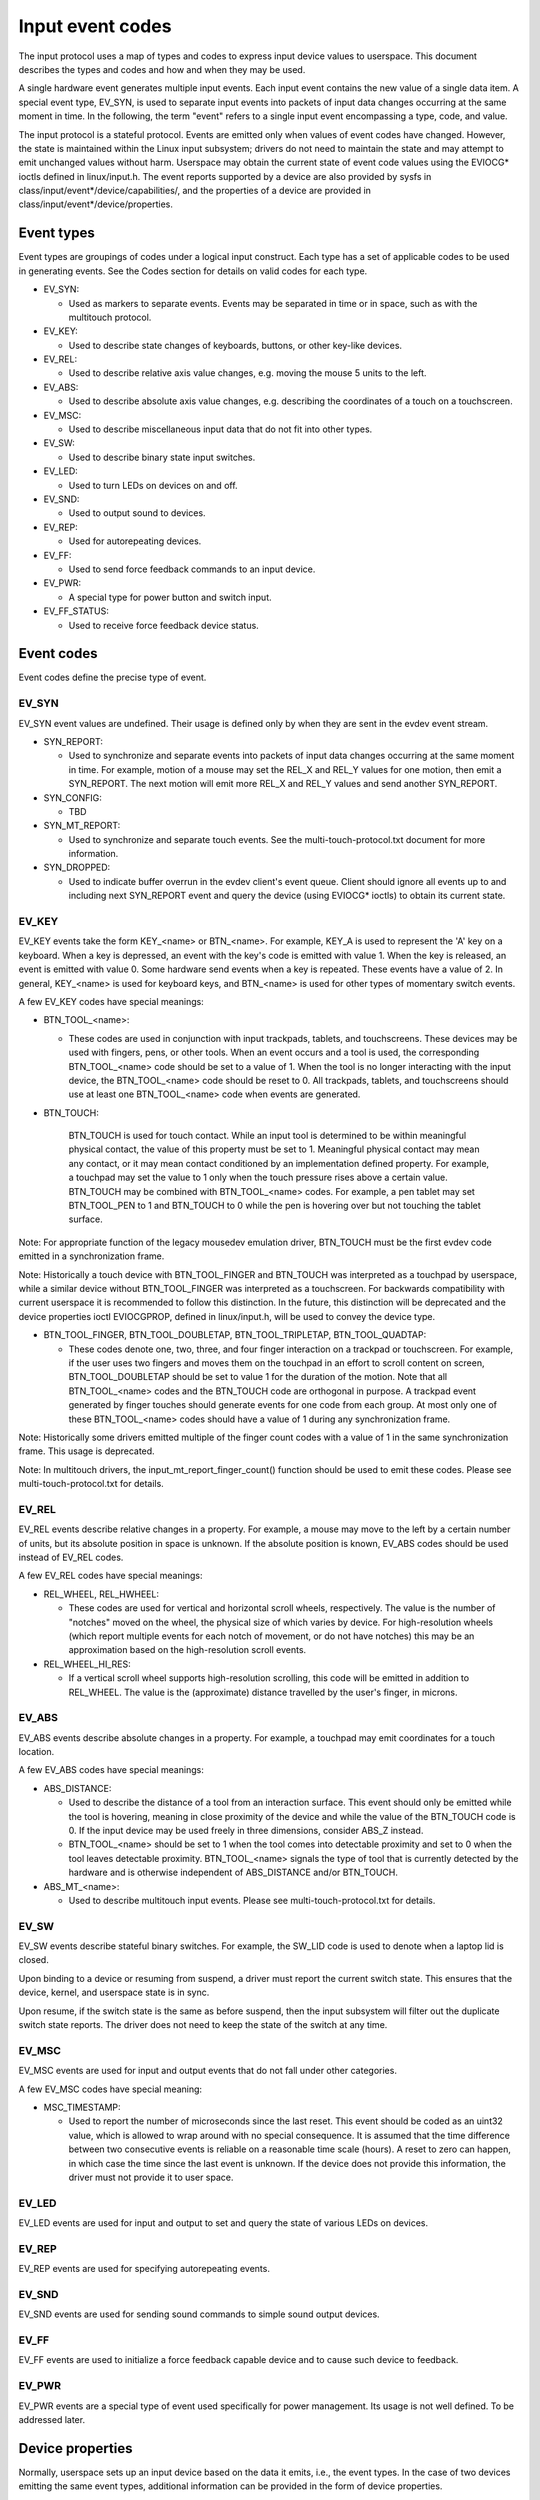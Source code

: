 .. _input-event-codes:

=================
Input event codes
=================


The input protocol uses a map of types and codes to express input device values
to userspace. This document describes the types and codes and how and when they
may be used.

A single hardware event generates multiple input events. Each input event
contains the new value of a single data item. A special event type, EV_SYN, is
used to separate input events into packets of input data changes occurring at
the same moment in time. In the following, the term "event" refers to a single
input event encompassing a type, code, and value.

The input protocol is a stateful protocol. Events are emitted only when values
of event codes have changed. However, the state is maintained within the Linux
input subsystem; drivers do not need to maintain the state and may attempt to
emit unchanged values without harm. Userspace may obtain the current state of
event code values using the EVIOCG* ioctls defined in linux/input.h. The event
reports supported by a device are also provided by sysfs in
class/input/event*/device/capabilities/, and the properties of a device are
provided in class/input/event*/device/properties.

Event types
===========

Event types are groupings of codes under a logical input construct. Each
type has a set of applicable codes to be used in generating events. See the
Codes section for details on valid codes for each type.

* EV_SYN:

  - Used as markers to separate events. Events may be separated in time or in
    space, such as with the multitouch protocol.

* EV_KEY:

  - Used to describe state changes of keyboards, buttons, or other key-like
    devices.

* EV_REL:

  - Used to describe relative axis value changes, e.g. moving the mouse 5 units
    to the left.

* EV_ABS:

  - Used to describe absolute axis value changes, e.g. describing the
    coordinates of a touch on a touchscreen.

* EV_MSC:

  - Used to describe miscellaneous input data that do not fit into other types.

* EV_SW:

  - Used to describe binary state input switches.

* EV_LED:

  - Used to turn LEDs on devices on and off.

* EV_SND:

  - Used to output sound to devices.

* EV_REP:

  - Used for autorepeating devices.

* EV_FF:

  - Used to send force feedback commands to an input device.

* EV_PWR:

  - A special type for power button and switch input.

* EV_FF_STATUS:

  - Used to receive force feedback device status.

Event codes
===========

Event codes define the precise type of event.

EV_SYN
------

EV_SYN event values are undefined. Their usage is defined only by when they are
sent in the evdev event stream.

* SYN_REPORT:

  - Used to synchronize and separate events into packets of input data changes
    occurring at the same moment in time. For example, motion of a mouse may set
    the REL_X and REL_Y values for one motion, then emit a SYN_REPORT. The next
    motion will emit more REL_X and REL_Y values and send another SYN_REPORT.

* SYN_CONFIG:

  - TBD

* SYN_MT_REPORT:

  - Used to synchronize and separate touch events. See the
    multi-touch-protocol.txt document for more information.

* SYN_DROPPED:

  - Used to indicate buffer overrun in the evdev client's event queue.
    Client should ignore all events up to and including next SYN_REPORT
    event and query the device (using EVIOCG* ioctls) to obtain its
    current state.

EV_KEY
------

EV_KEY events take the form KEY_<name> or BTN_<name>. For example, KEY_A is used
to represent the 'A' key on a keyboard. When a key is depressed, an event with
the key's code is emitted with value 1. When the key is released, an event is
emitted with value 0. Some hardware send events when a key is repeated. These
events have a value of 2. In general, KEY_<name> is used for keyboard keys, and
BTN_<name> is used for other types of momentary switch events.

A few EV_KEY codes have special meanings:

* BTN_TOOL_<name>:

  - These codes are used in conjunction with input trackpads, tablets, and
    touchscreens. These devices may be used with fingers, pens, or other tools.
    When an event occurs and a tool is used, the corresponding BTN_TOOL_<name>
    code should be set to a value of 1. When the tool is no longer interacting
    with the input device, the BTN_TOOL_<name> code should be reset to 0. All
    trackpads, tablets, and touchscreens should use at least one BTN_TOOL_<name>
    code when events are generated.

* BTN_TOUCH:

    BTN_TOUCH is used for touch contact. While an input tool is determined to be
    within meaningful physical contact, the value of this property must be set
    to 1. Meaningful physical contact may mean any contact, or it may mean
    contact conditioned by an implementation defined property. For example, a
    touchpad may set the value to 1 only when the touch pressure rises above a
    certain value. BTN_TOUCH may be combined with BTN_TOOL_<name> codes. For
    example, a pen tablet may set BTN_TOOL_PEN to 1 and BTN_TOUCH to 0 while the
    pen is hovering over but not touching the tablet surface.

Note: For appropriate function of the legacy mousedev emulation driver,
BTN_TOUCH must be the first evdev code emitted in a synchronization frame.

Note: Historically a touch device with BTN_TOOL_FINGER and BTN_TOUCH was
interpreted as a touchpad by userspace, while a similar device without
BTN_TOOL_FINGER was interpreted as a touchscreen. For backwards compatibility
with current userspace it is recommended to follow this distinction. In the
future, this distinction will be deprecated and the device properties ioctl
EVIOCGPROP, defined in linux/input.h, will be used to convey the device type.

* BTN_TOOL_FINGER, BTN_TOOL_DOUBLETAP, BTN_TOOL_TRIPLETAP, BTN_TOOL_QUADTAP:

  - These codes denote one, two, three, and four finger interaction on a
    trackpad or touchscreen. For example, if the user uses two fingers and moves
    them on the touchpad in an effort to scroll content on screen,
    BTN_TOOL_DOUBLETAP should be set to value 1 for the duration of the motion.
    Note that all BTN_TOOL_<name> codes and the BTN_TOUCH code are orthogonal in
    purpose. A trackpad event generated by finger touches should generate events
    for one code from each group. At most only one of these BTN_TOOL_<name>
    codes should have a value of 1 during any synchronization frame.

Note: Historically some drivers emitted multiple of the finger count codes with
a value of 1 in the same synchronization frame. This usage is deprecated.

Note: In multitouch drivers, the input_mt_report_finger_count() function should
be used to emit these codes. Please see multi-touch-protocol.txt for details.

EV_REL
------

EV_REL events describe relative changes in a property. For example, a mouse may
move to the left by a certain number of units, but its absolute position in
space is unknown. If the absolute position is known, EV_ABS codes should be used
instead of EV_REL codes.

A few EV_REL codes have special meanings:

* REL_WHEEL, REL_HWHEEL:

  - These codes are used for vertical and horizontal scroll wheels,
    respectively. The value is the number of "notches" moved on the wheel, the
    physical size of which varies by device. For high-resolution wheels (which
    report multiple events for each notch of movement, or do not have notches)
    this may be an approximation based on the high-resolution scroll events.

* REL_WHEEL_HI_RES:

  - If a vertical scroll wheel supports high-resolution scrolling, this code
    will be emitted in addition to REL_WHEEL. The value is the (approximate)
    distance travelled by the user's finger, in microns.

EV_ABS
------

EV_ABS events describe absolute changes in a property. For example, a touchpad
may emit coordinates for a touch location.

A few EV_ABS codes have special meanings:

* ABS_DISTANCE:

  - Used to describe the distance of a tool from an interaction surface. This
    event should only be emitted while the tool is hovering, meaning in close
    proximity of the device and while the value of the BTN_TOUCH code is 0. If
    the input device may be used freely in three dimensions, consider ABS_Z
    instead.
  - BTN_TOOL_<name> should be set to 1 when the tool comes into detectable
    proximity and set to 0 when the tool leaves detectable proximity.
    BTN_TOOL_<name> signals the type of tool that is currently detected by the
    hardware and is otherwise independent of ABS_DISTANCE and/or BTN_TOUCH.

* ABS_MT_<name>:

  - Used to describe multitouch input events. Please see
    multi-touch-protocol.txt for details.

EV_SW
-----

EV_SW events describe stateful binary switches. For example, the SW_LID code is
used to denote when a laptop lid is closed.

Upon binding to a device or resuming from suspend, a driver must report
the current switch state. This ensures that the device, kernel, and userspace
state is in sync.

Upon resume, if the switch state is the same as before suspend, then the input
subsystem will filter out the duplicate switch state reports. The driver does
not need to keep the state of the switch at any time.

EV_MSC
------

EV_MSC events are used for input and output events that do not fall under other
categories.

A few EV_MSC codes have special meaning:

* MSC_TIMESTAMP:

  - Used to report the number of microseconds since the last reset. This event
    should be coded as an uint32 value, which is allowed to wrap around with
    no special consequence. It is assumed that the time difference between two
    consecutive events is reliable on a reasonable time scale (hours).
    A reset to zero can happen, in which case the time since the last event is
    unknown.  If the device does not provide this information, the driver must
    not provide it to user space.

EV_LED
------

EV_LED events are used for input and output to set and query the state of
various LEDs on devices.

EV_REP
------

EV_REP events are used for specifying autorepeating events.

EV_SND
------

EV_SND events are used for sending sound commands to simple sound output
devices.

EV_FF
-----

EV_FF events are used to initialize a force feedback capable device and to cause
such device to feedback.

EV_PWR
------

EV_PWR events are a special type of event used specifically for power
management. Its usage is not well defined. To be addressed later.

Device properties
=================

Normally, userspace sets up an input device based on the data it emits,
i.e., the event types. In the case of two devices emitting the same event
types, additional information can be provided in the form of device
properties.

INPUT_PROP_DIRECT + INPUT_PROP_POINTER
--------------------------------------

The INPUT_PROP_DIRECT property indicates that device coordinates should be
directly mapped to screen coordinates (not taking into account trivial
transformations, such as scaling, flipping and rotating). Non-direct input
devices require non-trivial transformation, such as absolute to relative
transformation for touchpads. Typical direct input devices: touchscreens,
drawing tablets; non-direct devices: touchpads, mice.

The INPUT_PROP_POINTER property indicates that the device is not transposed
on the screen and thus requires use of an on-screen pointer to trace user's
movements.  Typical pointer devices: touchpads, tablets, mice; non-pointer
device: touchscreen.

If neither INPUT_PROP_DIRECT or INPUT_PROP_POINTER are set, the property is
considered undefined and the device type should be deduced in the
traditional way, using emitted event types.

INPUT_PROP_BUTTONPAD
--------------------

For touchpads where the button is placed beneath the surface, such that
pressing down on the pad causes a button click, this property should be
set. Common in clickpad notebooks and macbooks from 2009 and onwards.

Originally, the buttonpad property was coded into the bcm5974 driver
version field under the name integrated button. For backwards
compatibility, both methods need to be checked in userspace.

INPUT_PROP_SEMI_MT
------------------

Some touchpads, most common between 2008 and 2011, can detect the presence
of multiple contacts without resolving the individual positions; only the
number of contacts and a rectangular shape is known. For such
touchpads, the semi-mt property should be set.

Depending on the device, the rectangle may enclose all touches, like a
bounding box, or just some of them, for instance the two most recent
touches. The diversity makes the rectangle of limited use, but some
gestures can normally be extracted from it.

If INPUT_PROP_SEMI_MT is not set, the device is assumed to be a true MT
device.

INPUT_PROP_TOPBUTTONPAD
-----------------------

Some laptops, most notably the Lenovo 40 series provide a trackstick
device but do not have physical buttons associated with the trackstick
device. Instead, the top area of the touchpad is marked to show
visual/haptic areas for left, middle, right buttons intended to be used
with the trackstick.

If INPUT_PROP_TOPBUTTONPAD is set, userspace should emulate buttons
accordingly. This property does not affect kernel behavior.
The kernel does not provide button emulation for such devices but treats
them as any other INPUT_PROP_BUTTONPAD device.

INPUT_PROP_ACCELEROMETER
------------------------

Directional axes on this device (absolute and/or relative x, y, z) represent
accelerometer data. Some devices also report gyroscope data, which devices
can report through the rotational axes (absolute and/or relative rx, ry, rz).

All other axes retain their meaning. A device must not mix
regular directional axes and accelerometer axes on the same event node.

Guidelines
==========

The guidelines below ensure proper single-touch and multi-finger functionality.
For multi-touch functionality, see the multi-touch-protocol.txt document for
more information.

Mice
----

REL_{X,Y} must be reported when the mouse moves. BTN_LEFT must be used to report
the primary button press. BTN_{MIDDLE,RIGHT,4,5,etc.} should be used to report
further buttons of the device. REL_WHEEL and REL_HWHEEL should be used to report
scroll wheel events where available.

Touchscreens
------------

ABS_{X,Y} must be reported with the location of the touch. BTN_TOUCH must be
used to report when a touch is active on the screen.
BTN_{MOUSE,LEFT,MIDDLE,RIGHT} must not be reported as the result of touch
contact. BTN_TOOL_<name> events should be reported where possible.

For new hardware, INPUT_PROP_DIRECT should be set.

Trackpads
---------

Legacy trackpads that only provide relative position information must report
events like mice described above.

Trackpads that provide absolute touch position must report ABS_{X,Y} for the
location of the touch. BTN_TOUCH should be used to report when a touch is active
on the trackpad. Where multi-finger support is available, BTN_TOOL_<name> should
be used to report the number of touches active on the trackpad.

For new hardware, INPUT_PROP_POINTER should be set.

Tablets
-------

BTN_TOOL_<name> events must be reported when a stylus or other tool is active on
the tablet. ABS_{X,Y} must be reported with the location of the tool. BTN_TOUCH
should be used to report when the tool is in contact with the tablet.
BTN_{STYLUS,STYLUS2} should be used to report buttons on the tool itself. Any
button may be used for buttons on the tablet except BTN_{MOUSE,LEFT}.
BTN_{0,1,2,etc} are good generic codes for unlabeled buttons. Do not use
meaningful buttons, like BTN_FORWARD, unless the button is labeled for that
purpose on the device.

For new hardware, both INPUT_PROP_DIRECT and INPUT_PROP_POINTER should be set.
